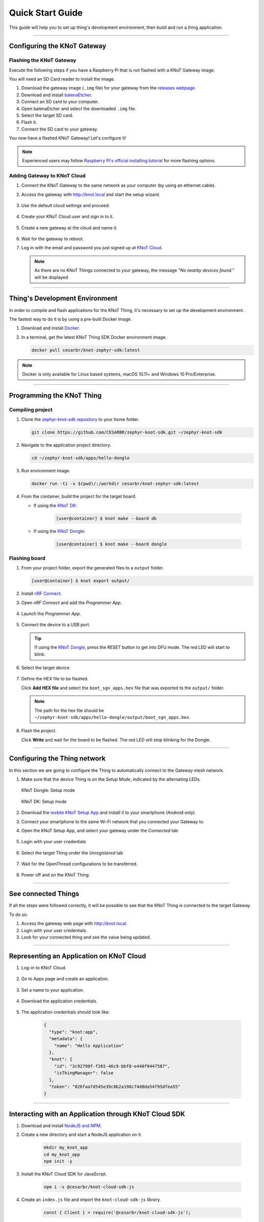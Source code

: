 Quick Start Guide
=================

This guide will help you to set up thing's development environment, then build and run a thing application.

----------------------------------------------------------------

Configuring the KNoT Gateway
----------------------------

Flashing the KNoT Gateway
'''''''''''''''''''''''''

Execute the following steps if you have a Raspberry Pi that is not flashed with a KNoT Gateway image.

You will need an SD Card reader to install the image.

#. Download the gateway image (``.img`` file) for your gateway from the `releases webpage <https://knot-devel.cesar.org.br/releases/latest/>`_.

#. Download and install `balenaEtcher <https://www.balena.io/etcher/>`_.

#. Connect an SD card to your computer.

#. Open balenaEtcher and select the downloaded ``.img`` file.

#. Select the target SD card.

#. Flash it.

#. Connect the SD card to your gateway.

You now have a flashed KNoT Gateway! Let's configure it!

.. note:: Experienced users may follow `Raspberry Pi's official installing tutorial <https://www.raspberrypi.org/documentation/installation/installing-images/>`_
          for more flashing options.


Adding Gateway to KNoT Cloud
''''''''''''''''''''''''''''

#. Connect the KNoT Gateway to the same network as your computer (by using an ethernet cable).

#. Access the gateway with `<http://knot.local>`_ and start the setup wizard.

   .. figure:: ../../_static/gateway_setup_wizard.png
      :scale: 70 %
      :alt: Gateway: Setup Wizard
      :align: center

#. Use the default cloud settings and proceed.

   .. figure:: ../../_static/gateway_setup_cloud.png
      :scale: 50 %
      :alt: Gateway: Cloud setup
      :align: center

#. Create your KNoT Cloud user and sign in to it.

   .. figure:: ../../_static/gateway_setup_signin.png
      :scale: 70 %
      :alt: Gateway: Sign in to cloud
      :align: center

#. Create a new gateway at the cloud and name it.

   .. figure:: ../../_static/gateway_setup_name.png
      :scale: 70 %
      :alt: Gateway: Create new gateway
      :align: center

#. Wait for the gateway to reboot.

#. Log in with the email and password you just signed up at `KNoT Cloud <https://knot.cloud>`_.

   .. figure:: ../../_static/gateway_signin.png
      :scale: 70 %
      :alt: Gateway: Sign in
      :align: center

   .. note:: As there are no KNoT Things connected to your gateway, the message `"No nearby devices found."` will be displayed


----------------------------------------------------------------

Thing's Development Environment
-------------------------------
In order to compile and flash applications for the KNoT Thing, it's necessary to set up the development environment.

The fastest way to do it is by using a pre-built Docker image.

#. Download and install `Docker <https://docs.docker.com/install/>`_.

#. In a terminal, get the latest KNoT Thing SDK Docker environment image.

   .. code-block:: bash

      docker pull cesarbr/knot-zephyr-sdk:latest

.. note:: Docker is only available for Linux based systems, macOS 10.11+ and Windows 10 Pro/Enterprise.

----------------------------------------------------------------

Programming the KNoT Thing
--------------------------

Compiling project
'''''''''''''''''

#. Clone the `zephyr-knot-sdk repository <https://github.com/CESARBR/zephyr-knot-sdk>`_ to your home folder.

   .. code-block:: bash

      git clone https://github.com/CESARBR/zephyr-knot-sdk.git ~/zephyr-knot-sdk

#. Navigate to the application project directory.

   .. code-block:: bash

      cd ~/zephyr-knot-sdk/apps/hello-dongle

#. Run environment image.

   .. code-block:: bash

      docker run -ti -v $(pwd)/:/workdir cesarbr/knot-zephyr-sdk:latest

#. From the container, build the project for the target board.

   - If using the `KNoT DK <https://docs.zephyrproject.org/latest/boards/arm/nrf52840_pca10056/doc/index.html>`_:

      .. code-block:: bash

         [user@container] $ knot make --board dk

   - If using the `KNoT Dongle <https://docs.zephyrproject.org/latest/boards/arm/nrf52840_pca10059/doc/index.html>`_:

      .. code-block:: bash

         [user@container] $ knot make --board dongle


Flashing board
''''''''''''''

#. From your project folder, export the generated files to a ``output`` folder.

   .. code-block:: bash

      [user@container] $ knot export output/

#. Install `nRF Connect <https://www.nordicsemi.com/Software-and-Tools/Development-Tools/nRF-Connect-for-desktop/Download>`_.

#. Open *nRF Connect* and add the *Programmer App*.

   .. figure:: ../../_static/nrfconnect_add_programmer.png
      :scale: 70 %
      :alt: nRF Connect: Add Programmer
      :align: center

#. Launch the *Programmer App*.

   .. figure:: ../../_static/nrfconnect_launch_programmer.png
      :scale: 70 %
      :alt: nRF Connect: Launch Programmer
      :align: center

#. Connect the device to a USB port.

   .. tip:: If using the `KNoT Dongle <https://docs.zephyrproject.org/latest/boards/arm/nrf52840_pca10059/doc/index.html>`_, press the *RESET* button to get into DFU mode.
      The red LED will start to blink.

#. Select the target device.

   .. figure:: ../../_static/nrfconnect_select_device.png
      :scale: 70 %
      :alt: nRF Connect: Select device
      :align: center

#. Define the HEX file to be flashed.

   Click **Add HEX file** and select the ``boot_sgn_apps.hex`` file that was exported to the ``output/`` folder.

   .. figure:: ../../_static/nrfconnect_add_hex.png
      :scale: 70 %
      :alt: nRF Connect: Add HEX file
      :align: center

   .. note:: The path for the hex file should be ``~/zephyr-knot-sdk/apps/hello-dongle/output/boot_sgn_apps.hex``.

#. Flash the project.

   Click **Write** and wait for the board to be flashed. The red LED will stop blinking for the Dongle.

----------------------------------------------------------------

Configuring the Thing network
-----------------------------

In this section we are going to configure the Thing to automatically connect to the Gateway mesh network.

#. Make sure that the device Thing is on the `Setup Mode`, indicated by the alternating LEDs.

   .. figure:: ../../_static/dongle_setup.gif
      :scale: 130 %
      :alt: KNoT Dongle: Setup mode
      :align: center

      KNoT Dongle: Setup mode

   .. figure:: ../../_static/dk_setup.gif
      :scale: 70 %
      :alt: KNoT DK: Setup mode
      :align: center

      KNoT DK: Setup mode

#. Download the `mobile KNoT Setup App <https://knot-devel.cesar.org.br/releases/latest/knot_setup_app.apk>`_ and install it to your smartphone (Android only).

#. Connect your smartphone to the same Wi-Fi network that you connected your Gateway to.

#. Open the KNoT Setup App, and select your gateway under the *Connected* tab

   .. figure:: ../../_static/android_gateways_connected.png
      :scale: 20 %
      :alt: Setup App: Connected Gateways
      :align: center

#. Login with your user credentials

   .. figure:: ../../_static/android_gateway_login.png
      :scale: 20 %
      :alt: Setup App: Gateway login
      :align: center

#. Select the target Thing under the *Unregistered* tab

   .. figure:: ../../_static/android_things_unregistered.png
      :scale: 20 %
      :alt: Setup App: Unregistered Things
      :align: center

#. Wait for the OpenThread configurations to be transferred.

   .. figure:: ../../_static/android_ot_settings.png
      :scale: 20 %
      :alt: Setup App: OpenThread settings
      :align: center

#. Power off and on the KNoT Thing.

----------------------------------------------------------------

See connected Things
--------------------

If all the steps were followed correctly, it will be possible to see that the KNoT Thing is connected to the target Gateway.

To do so:

#. Access the gateway web page with `<http://knot.local>`_.

#. Login with your user credentials.

#. Look for your connected thing and see the value being updated.

.. figure:: ../../_static/webui_devices.png
   :scale: 100 %
   :alt: WebUI connected devices
   :align: center

----------------------------------------------------------------

Representing an Application on KNoT Cloud
-----------------------------------------

#. Log-in to KNoT Cloud.

    .. figure:: ../../_static/cloud_login.png
      :scale: 35 %
      :alt: KNoT Cloud UI login page
      :align: center

#. Go to Apps page and create an application.

    .. figure:: ../../_static/cloud_app_creation.png
      :scale: 25 %
      :alt: KNoT Cloud UI applications page
      :align: center

#. Set a name to your application.

    .. figure:: ../../_static/cloud_app_creation_modal.png
      :scale: 28 %
      :alt: KNoT Cloud UI applications modal
      :align: center

#. Download the application credentials.

    .. figure:: ../../_static/cloud_app_credentials.png
      :scale: 35 %
      :alt: KNoT Cloud UI download app credentials
      :align: center

#. The application credentials should look like:

    .. code-block:: json

      {
        "type": "knot:app",
        "metadata": {
          "name": "Hello Application"
        },
        "knot": {
          "id": "3c92790f-f265-46c9-bbf8-e440f0447587",
          "isThingManager": false
        },
        "token": "826faa7d545e39c8b2a198c74d0da54f95dfea55"
      }

----------------------------------------------------------------

Interacting with an Application through KNoT Cloud SDK
------------------------------------------------------

#. Download and install `NodeJS and NPM <https://nodejs.org/en/download/>`_.

#. Create a new directory and start a NodeJS application on it.

    .. code-block:: bash

      mkdir my_knot_app
      cd my_knot_app
      npm init -y

#. Install the KNoT Cloud SDK for JavaScript.

    .. code-block:: bash

      npm i -s @cesarbr/knot-cloud-sdk-js

#. Create an ``index.js`` file and import the ``knot-cloud-sdk-js`` library.

    .. code-block:: javascript

      const { Client } = require('@cesarbr/knot-cloud-sdk-js');

#. Create a client connection instance with the KNoT Cloud WebSocket server.

    .. code-block:: javascript

      const client = new Client({
        hostname: 'ws.knot.cloud',
        protocol: 'wss',
        port: 443,
        pathname: '/ws',
        id: '3c92790f-f265-46c9-bbf8-e440f0447587', // APP ID
        token: '826faa7d545e39c8b2a198c74d0da54f95dfea55', // APP TOKEN
      });

    .. warning:: Update the ``id`` and ``token`` fields with the application credentials that you have received.

#. Get the KNoT Thing's ID from the gateway interface.

    .. figure:: ../../_static/webui_devices_id.png
      :scale: 100 %
      :alt: KNoT Thing ID
      :align: center

#. Send ``setData`` command to turn off the KNoT Thing's LED when the connection is established.

    .. code-block:: javascript

      const data = [
        {
          sensorId: 0, // LED's sensorID
          value: false, // New LED's value
        },
      ];

      client.on('ready', () => {
        client.setData('2828b4c983f2d9d1', data); // Send setData command, passing to it the KNoT Thing's ID and the data.
      });

      client.on('sent', () => {
        client.close(); // close the connection after command is sent
      });

      client.on('error', (err) => {
        console.log(err);
        console.log('Connection refused');
      });

      client.connect();

    .. note:: Use the KNoT Thing's ID in lowercase like: ``2828b4c983f2d9d1``.

#. Listen to data events sent by the KNoT Thing. These events can be listened to by registering a handler with ``on('data')``.

    .. code-block:: javascript

      client.on('ready', () => {});

      client.on('data', (data) => {
        if (data.from === '2828b4c983f2d9d1') {
          console.log(JSON.stringify(data, null, 2));
        }
      })

      client.on('error', (err) => {
        console.log(err);
        console.log('Connection refused');
      });

      client.connect();

    .. note::
      This event listener will receive every data events sent by all things
      associated with your user. To filter them, you just need to compare the
      ``from`` field with the KNoT Thing ID you want to listen.

#. The expected incoming data should look like:

    .. code-block:: json

      {
        "from": "2828b4c983f2d9d1",
        "payload": {
          "sensorId": 0,
          "value": false,
        }
      }

#. Run the example.

    .. code-block:: bash

      NODE_TLS_REJECT_UNAUTHORIZED=0 node index.js

    .. note::
      The environment variable `NODE_TLS_REJECT_UNAUTHORIZED
      <https://nodejs.org/api/cli.html#cli_node_tls_reject_unauthorized_value>`_
      need to be set to '0' in order to disable the TLS certificate
      verification, since you are connecting to a WebSocket Secure server.
      It should be used only on development.
